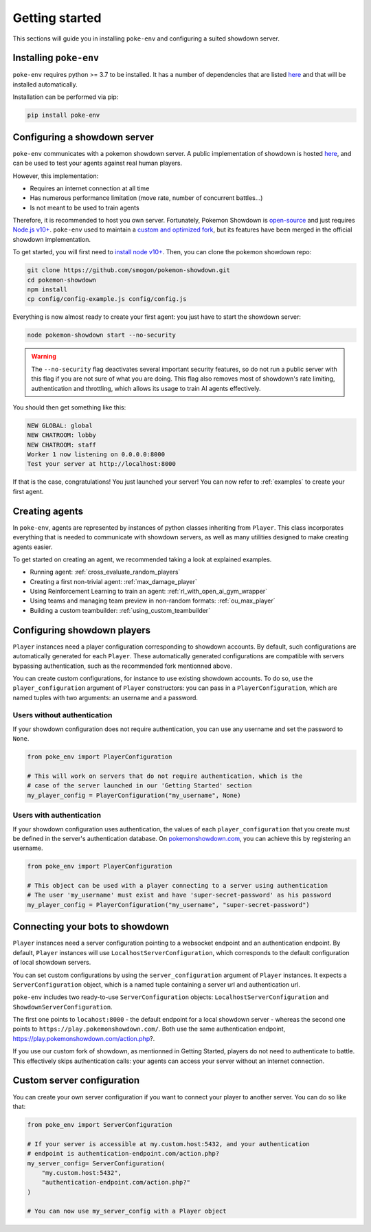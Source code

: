 .. _getting_started:


Getting started
***************

This sections will guide you in installing ``poke-env`` and configuring a suited showdown server.

Installing ``poke-env``
=======================

``poke-env`` requires python >= 3.7 to be installed. It has a number of dependencies that are listed `here <https://github.com/hsahovic/poke-env/blob/master/requirements.txt>`__ and that will be installed automatically.

Installation can be performed via pip:

.. code-block:: bash

    pip install poke-env

.. _configuring a showdown server:

Configuring a showdown server
=============================

``poke-env`` communicates with a pokemon showdown server. A public implementation of showdown is hosted `here <https://play.pokemonshowdown.com/>`__, and can be used to test your agents against real human players.

However, this implementation:

- Requires an internet connection at all time
- Has numerous performance limitation (move rate, number of concurrent battles...)
- Is not meant to be used to train agents

Therefore, it is recommended to host you own server. Fortunately, Pokemon Showdown is `open-source <https://play.pokemonshowdown.com/>`__ and just requires `Node.js v10+ <https://nodejs.org/en/>`__. ``poke-env`` used to maintain a `custom and optimized fork <https://github.com/hsahovic/Pokemon-Showdown>`__, but its features have been merged in the official showdown implementation.

To get started, you will first need to `install node v10+ <https://nodejs.org/en/download/>`__. Then, you can clone the pokemon showdown repo:

.. code-block:: bash

    git clone https://github.com/smogon/pokemon-showdown.git
    cd pokemon-showdown
    npm install
    cp config/config-example.js config/config.js

Everything is now almost ready to create your first agent: you just have to start the showdown server:

.. code-block:: bash

    node pokemon-showdown start --no-security

.. warning:: The ``--no-security`` flag deactivates several important security features, so do not run a public server with this flag if you are not sure of what you are doing. This flag also removes most of showdown's rate limiting, authentication and throttling, which allows its usage to train AI agents effectively.


You should then get something like this:

.. code-block:: bash

    NEW GLOBAL: global
    NEW CHATROOM: lobby
    NEW CHATROOM: staff
    Worker 1 now listening on 0.0.0.0:8000
    Test your server at http://localhost:8000

If that is the case, congratulations! You just launched your server! You can now refer to :ref:`examples` to create your first agent.


Creating agents
===============

In ``poke-env``, agents are represented by instances of python classes inheriting from ``Player``. This class incorporates everything that is needed to communicate with showdown servers, as well as many utilities designed to make creating agents easier.

To get started on creating an agent, we recommended taking a look at explained examples.

- Running agent: :ref:`cross_evaluate_random_players`
- Creating a first non-trivial agent: :ref:`max_damage_player`
- Using Reinforcement Learning to train an agent: :ref:`rl_with_open_ai_gym_wrapper`
- Using teams and managing team preview in non-random formats: :ref:`ou_max_player`
- Building a custom teambuilder: :ref:`using_custom_teambuilder`


Configuring showdown players
============================

``Player`` instances need a player configuration corresponding to showdown accounts. By default, such configurations are automatically generated for each ``Player``. These automatically generated configurations are compatible with servers bypassing authentication, such as the recommended fork mentionned above.

You can create custom configurations, for instance to use existing showdown accounts. To do so, use the ``player_configuration`` argument of ``Player`` constructors: you can pass in a ``PlayerConfiguration``, which are named tuples with two arguments: an username and a password.

Users without authentication
----------------------------

If your showdown configuration does not require authentication, you can use any username and set the password to ``None``.

.. code-block:: python

    from poke_env import PlayerConfiguration

    # This will work on servers that do not require authentication, which is the
    # case of the server launched in our 'Getting Started' section
    my_player_config = PlayerConfiguration("my_username", None)

Users with authentication
--------------------------

If your showdown configuration uses authentication, the values of each ``player_configuration`` that you create must be defined in the server's authentication database. On `pokemonshowdown.com <https://play.pokemonshowdown.com/>`__, you can achieve this by registering an username.

.. code-block:: python

    from poke_env import PlayerConfiguration

    # This object can be used with a player connecting to a server using authentication
    # The user 'my_username' must exist and have 'super-secret-password' as his password
    my_player_config = PlayerConfiguration("my_username", "super-secret-password")

Connecting your bots to showdown
================================

``Player`` instances need a server configuration pointing to a websocket endpoint and an authentication endpoint. By default, ``Player`` instances will use ``LocalhostServerConfiguration``, which corresponds to the default configuration of local showdown servers.

You can set custom configurations by using the ``server_configuration`` argument of ``Player`` instances. It expects a ``ServerConfiguration`` object, which is a named tuple containing a server url and authentication url.

``poke-env`` includes two ready-to-use ``ServerConfiguration`` objects: ``LocalhostServerConfiguration`` and ``ShowdownServerConfiguration``.

The first one points to ``locahost:8000`` - the default endpoint for a local showdown server - whereas the second one points to ``https://play.pokemonshowdown.com/``. Both use the same authentication endpoint, https://play.pokemonshowdown.com/action.php?.

If you use our custom fork of showdown, as mentionned in Getting Started, players do not need to authenticate to battle. This effectively skips authentication calls: your agents can access your server without an internet connection.

Custom server configuration
===========================

You can create your own server configuration if you want to connect your player to another server. You can do so like that:

.. code-block:: python

    from poke_env import ServerConfiguration

    # If your server is accessible at my.custom.host:5432, and your authentication
    # endpoint is authentication-endpoint.com/action.php?
    my_server_config= ServerConfiguration(
        "my.custom.host:5432",
        "authentication-endpoint.com/action.php?"
    )

    # You can now use my_server_config with a Player object
